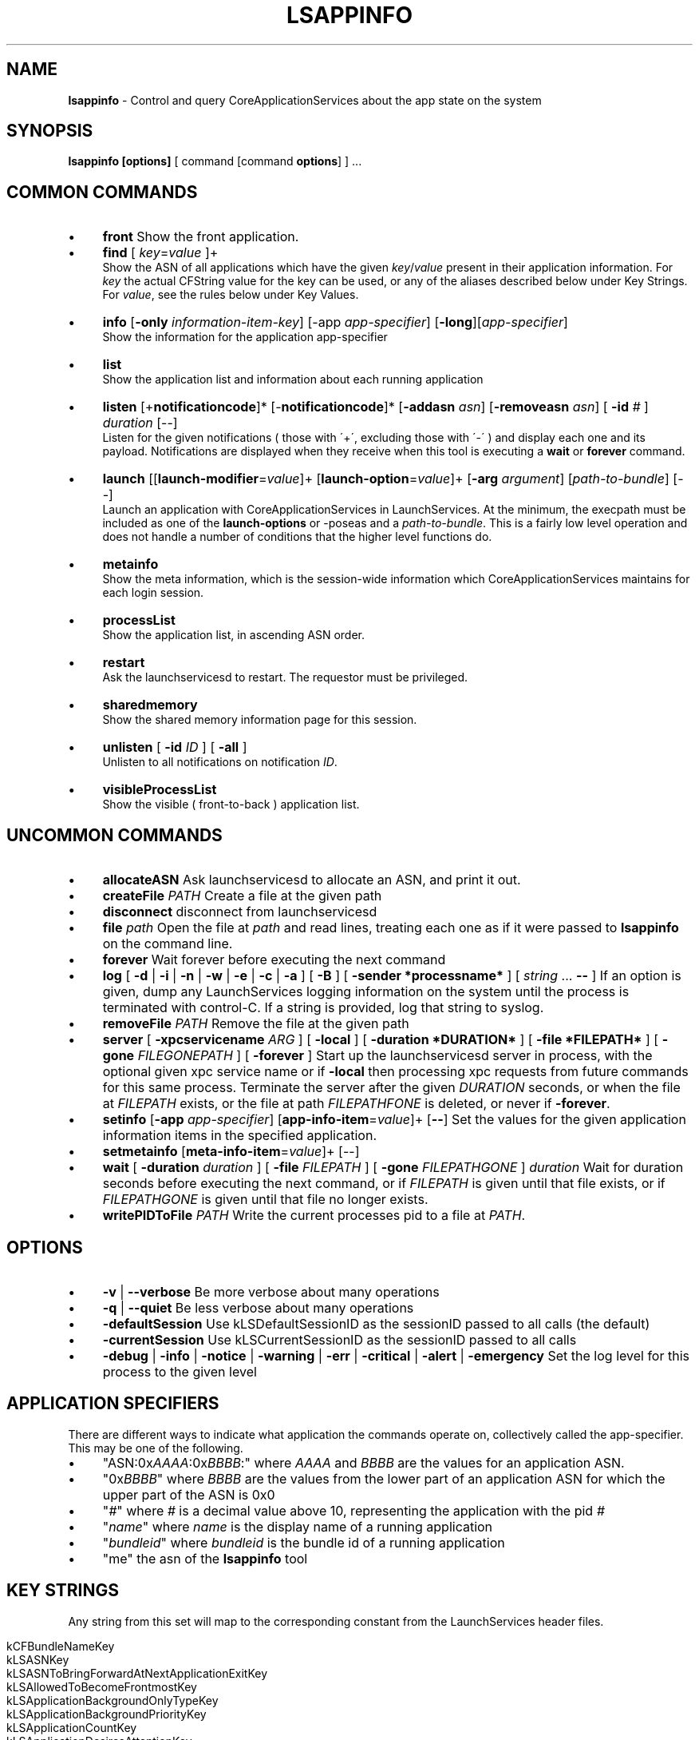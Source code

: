 .\" generated with Ronn/v0.7.3
.\" http://github.com/rtomayko/ronn/tree/0.7.3
.
.TH "LSAPPINFO" "8" "04/01/2013" "" ""
.
.SH "NAME"
\fBlsappinfo\fR \- Control and query CoreApplicationServices about the app state on the system
.
.SH "SYNOPSIS"
\fBlsappinfo\fR \fB[options]\fR [ command [command \fBoptions\fR] ] \.\.\.
.
.SH "COMMON COMMANDS"
.
.IP "\(bu" 4
\fBfront\fR Show the front application\.
.
.IP "\(bu" 4
\fBfind\fR [ \fIkey\fR=\fIvalue\fR ]+
.
.br
Show the ASN of all applications which have the given \fIkey\fR/\fIvalue\fR present in their application information\. For \fIkey\fR the actual CFString value for the key can be used, or any of the aliases described below under Key Strings\. For \fIvalue\fR, see the rules below under Key Values\.
.
.IP "\(bu" 4
\fBinfo\fR [\fB\-only\fR \fIinformation\-item\-key\fR] [\-app \fIapp\-specifier\fR] [\fB\-long\fR][\fIapp\-specifier\fR]
.
.br
Show the information for the application app\-specifier
.
.IP "\(bu" 4
\fBlist\fR
.
.br
Show the application list and information about each running application
.
.IP "\(bu" 4
\fBlisten\fR [+\fBnotificationcode\fR]* [\-\fBnotificationcode\fR]* [\fB\-addasn\fR \fIasn\fR] [\fB\-removeasn\fR \fIasn\fR] [ \fB\-id\fR \fI#\fR ] \fIduration\fR [\-\-]
.
.br
Listen for the given notifications ( those with \'+\', excluding those with \'\-\' ) and display each one and its payload\. Notifications are displayed when they receive when this tool is executing a \fBwait\fR or \fBforever\fR command\.
.
.IP "\(bu" 4
\fBlaunch\fR [[\fBlaunch\-modifier\fR=\fIvalue\fR]+ [\fBlaunch\-option\fR=\fIvalue\fR]+ [\fB\-arg\fR \fIargument\fR] [\fIpath\-to\-bundle\fR] [\-\-]
.
.br
Launch an application with CoreApplicationServices in LaunchServices\. At the minimum, the execpath must be included as one of the \fBlaunch\-options\fR or \-poseas and a \fIpath\-to\-bundle\fR\. This is a fairly low level operation and does not handle a number of conditions that the higher level functions do\.
.
.IP "\(bu" 4
\fBmetainfo\fR
.
.br
Show the meta information, which is the session\-wide information which CoreApplicationServices maintains for each login session\.
.
.IP "\(bu" 4
\fBprocessList\fR
.
.br
Show the application list, in ascending ASN order\.
.
.IP "\(bu" 4
\fBrestart\fR
.
.br
Ask the launchservicesd to restart\. The requestor must be privileged\.
.
.IP "\(bu" 4
\fBsharedmemory\fR
.
.br
Show the shared memory information page for this session\.
.
.IP "\(bu" 4
\fBunlisten\fR [ \fB\-id\fR \fIID\fR ] [ \fB\-all\fR ]
.
.br
Unlisten to all notifications on notification \fIID\fR\.
.
.IP "\(bu" 4
\fBvisibleProcessList\fR
.
.br
Show the visible ( front\-to\-back ) application list\.
.
.IP "" 0
.
.SH "UNCOMMON COMMANDS"
.
.IP "\(bu" 4
\fBallocateASN\fR Ask launchservicesd to allocate an ASN, and print it out\.
.
.IP "\(bu" 4
\fBcreateFile\fR \fIPATH\fR Create a file at the given path
.
.IP "\(bu" 4
\fBdisconnect\fR disconnect from launchservicesd
.IP "\(bu" 4
\fBfile\fR \fIpath\fR Open the file at \fIpath\fR and read lines, treating each one as if it were passed to \fBlsappinfo\fR on the command line\.
.
.IP "\(bu" 4
\fBforever\fR Wait forever before executing the next command
.
.IP "\(bu" 4
\fBlog\fR [ \fB\-d\fR | \fB\-i\fR | \fB\-n\fR | \fB\-w\fR | \fB\-e\fR | \fB\-c\fR | \fB\-a\fR ] [ \fB\-B\fR ] [ \fB\-sender *processname*\fR ] [ \fIstring\fR \.\.\. \fB\-\-\fR ] If an option is given, dump any LaunchServices logging information on the system until the process is terminated with control\-C\. If a string is provided, log that string to syslog\.
.
.IP "\(bu" 4
\fBremoveFile\fR \fIPATH\fR Remove the file at the given path
.
.IP "\(bu" 4
\fBserver\fR [ \fB\-xpcservicename\fR \fIARG\fR ] [ \fB\-local\fR ] [ \fB\-duration *DURATION*\fR ] [ \fB\-file *FILEPATH*\fR ] [ \fB\-gone\fR \fIFILEGONEPATH\fR ] [ \fB\-forever\fR ] Start up the launchservicesd server in process, with the optional given xpc service name or if \fB\-local\fR then processing xpc requests from future commands for this same process\. Terminate the server after the given \fIDURATION\fR seconds, or when the file at \fIFILEPATH\fR exists, or the file at path \fIFILEPATHFONE\fR is deleted, or never if \fB\-forever\fR\.
.
.IP "\(bu" 4
\fBsetinfo\fR [\fB\-app\fR \fIapp\-specifier\fR] [\fBapp\-info\-item\fR=\fIvalue\fR]+ [\fB\-\-\fR] Set the values for the given application information items in the specified application\.
.
.IP "\(bu" 4
\fBsetmetainfo\fR [\fBmeta\-info\-item\fR=\fIvalue\fR]+ [\-\-]
.
.IP "\(bu" 4
\fBwait\fR [ \fB\-duration\fR \fIduration\fR ] [ \fB\-file\fR \fIFILEPATH\fR ] [ \fB\-gone\fR \fIFILEPATHGONE\fR ] \fIduration\fR Wait for duration seconds before executing the next command, or if \fIFILEPATH\fR is given until that file exists, or if \fIFILEPATHGONE\fR is given until that file no longer exists\.
.
.IP "\(bu" 4
\fBwritePIDToFile\fR \fIPATH\fR Write the current processes pid to a file at \fIPATH\fR\.
.
.IP "" 0
.
.SH "OPTIONS"
.
.IP "\(bu" 4
\fB\-v\fR | \fB\-\-verbose\fR Be more verbose about many operations
.
.IP "\(bu" 4
\fB\-q\fR | \fB\-\-quiet\fR Be less verbose about many operations
.
.IP "\(bu" 4
\fB\-defaultSession\fR Use kLSDefaultSessionID as the sessionID passed to all calls (the default)
.
.IP "\(bu" 4
\fB\-currentSession\fR Use kLSCurrentSessionID as the sessionID passed to all calls
.
.IP "\(bu" 4
\fB\-debug\fR | \fB\-info\fR | \fB\-notice\fR | \fB\-warning\fR | \fB\-err\fR | \fB\-critical\fR | \fB\-alert\fR | \fB\-emergency\fR Set the log level for this process to the given level
.
.IP "" 0
.
.SH "APPLICATION SPECIFIERS"
There are different ways to indicate what application the commands operate on, collectively called the app\-specifier\. This may be one of the following\.
.
.IP "\(bu" 4
"ASN:0x\fIAAAA\fR:0x\fIBBBB\fR:" where \fIAAAA\fR and \fIBBBB\fR are the values for an application ASN\.
.
.IP "\(bu" 4
"0x\fIBBBB\fR" where \fIBBBB\fR are the values from the lower part of an application ASN for which the upper part of the ASN is 0x0
.
.IP "\(bu" 4
"\fI#\fR" where \fI#\fR is a decimal value above 10, representing the application with the pid \fI#\fR
.
.IP "\(bu" 4
"\fIname\fR" where \fIname\fR is the display name of a running application
.
.IP "\(bu" 4
"\fIbundleid\fR" where \fIbundleid\fR is the bundle id of a running application
.
.IP "\(bu" 4
"me" the asn of the \fBlsappinfo\fR tool
.
.IP "" 0
.
.SH "KEY STRINGS"
Any string from this set will map to the corresponding constant from the LaunchServices header files\.
.
.IP "" 4
.
.nf

kCFBundleNameKey
kLSASNKey
kLSASNToBringForwardAtNextApplicationExitKey
kLSAllowedToBecomeFrontmostKey
kLSApplicationBackgroundOnlyTypeKey
kLSApplicationBackgroundPriorityKey
kLSApplicationCountKey
kLSApplicationDesiresAttentionKey,
kLSApplicationForegroundPriorityKey
kLSApplicationForegroundTypeKey
kLSApplicationHasRegisteredKey
kLSApplicationHasSignalledItIsReadyKey
kLSApplicationInStoppedStateKey
kLSApplicationInThrottledStateAfterLaunchKey
kLSApplicationInformationSeedKey
kLSApplicationIsHiddenKey
kLSApplicationListSeedKey
kLSApplicationReadyToBeFrontableKey
kLSApplicationTypeKey
kLSApplicationTypeToRestoreKey
kLSApplicationUIElementTypeKey
kLSApplicationVersionKey
kLSApplicationWasTerminatedByTALKey
kLSApplicationWouldBeTerminatedByTALKey
kLSArchitectureKey
kLSBundleIdentifierLowerCaseKey
kLSBundlePathDeviceIDKey
kLSBundlePathINodeKey
kLSBundlePathKey
kLSCheckInTimeKey
kLSDebugLevelKey
kLSDisplayNameKey
kLSExecutableFormatCFMKey
kLSExecutableFormatKey
kLSExecutableFormatMachOKey
kLSExecutableFormatPoundBangKey
kLSExecutablePathDeviceIDKey
kLSExecutablePathINodeKey
kLSExecutablePathKey
kLSExitStatusKey
kLSFileCreatorKey
kLSFileTypeKey
kLSFlavorKey
kLSFrontApplicationSeedKey
kLSHiddenApplicationCountKey
kLSLaunchTimeKey
kLSLaunchedByLaunchServicesKey
kLSLaunchedByLaunchServicesThruForkExecKey
kLSLaunchedByLaunchServicesThruLaunchDKey
kLSLaunchedByLaunchServicesThruSessionLauncherKey
kLSLaunchedInQuarantineKey
kLSMenuBarOwnerApplicationSeedKey
kLSModifierLaunchedForPersistenceKey
kLSModifierRefConKey
kLSNotifyBecameFrontmostAnotherLaunchKey
kLSNotifyBecameFrontmostFirstActivationKey
kLSNotifyLaunchRequestLaunchModifiersKey
kLSOriginalExecutablePathDeviceIDKey
kLSOriginalExecutablePathINodeKey
kLSOriginalExecutablePathKey
kLSOriginalPIDKey
kLSPIDKey
kLSParentASNKey
kLSParentASNWasInferredKey
kLSPersistenceSuppressRelaunchAtLoginKey
kLSPreviousASNKey
kLSPreviousPresentationModeKey
kLSPreviousValueKey
kLSRecordingAppleEventsKey
kLSRequiresCarbonKey
kLSSessionIDKey
kLSShellExecutablePathKey
kLSUIDsInSessionKey
kLSUIPresentationModeAllHiddenValue
kLSUIPresentationModeAllSuppressedValue
kLSUIPresentationModeContentHiddenValue
kLSUIPresentationModeContentSuppressedValue
kLSUIPresentationModeKey
kLSUIPresentationModeNormalValue
kLSUIPresentationOptionsKey
kLSUnhiddenApplicationCountKey
kLSVisibleApplicationCountKey
kLSVisibleApplicationListSeedKey
kLSWantsToComeForwardAtRegistrationTimeKey
launchedThrottled
.
.fi
.
.IP "" 0
.
.P
Likewise, these short strings also make to the corresponding constants\.
.
.IP "" 4
.
.nf

allowedtobecomefrontmost
applicationTypeToRestore
applicationWasTerminatedByTAL
applicationtype
arch
asn
bundleid
bundlelastcomponent
bundlename
bundlenamelc
bundlepath
changecount
creator
debuglevel
displayname
execpath
executablepath
filecreator
filename
filetype
hidden
isconnectedtowindowserver
isready
isregistered
isstopped
isthrottled
launchedForPersistence
launchedinquarantine
name
parentasn
pid
presentationmode
presentationoptions
psn
recordingAppleEvents
session
shellpath
supressRelaunch
version
.
.fi
.
.IP "" 0
.
.SH "KEY VALUES"
In numerous places a key can be set to a value\. The format of value can be any of the following
.
.IP "\(bu" 4
"\fIstring\fR" A string, surrounded by double quotes\.
.
.IP "\(bu" 4
\fInumeric\-digits\fR | \-\fInumeric\-digits\fR | \fInumeric\-digits\fR\.\fInumeric\-digits\fR[E]\fInumeric\-digits\fR A numeric value, either an integer type or a double floating point type\.
.
.IP "\(bu" 4
$\fIhex\-digits\fR A numeric value given by the hex value hex\-digits\.
.
.IP "\(bu" 4
"ASN:0x\fIAAAA\fR:0x\fIBBBB\fR:" An ASN, where \fIAAAA\fR and \fIBBBB\fR are the values for an application ASN\.
.
.IP "\(bu" 4
App:\fIstr\fR An ASN, where \fIstr\fR matches one of the application\-specifier formats\.
.
.IP "\(bu" 4
( [[\fIstr\fR,] \fIstr\fR] ) A CFArrayRef, where each \fIstr\fR is converted as if it were a key value\.
.
.IP "\(bu" 4
true The kCFBooleanTrue value\.
.
.IP "\(bu" 4
false The kCFBooleanFalse value\.
.
.IP "\(bu" 4
null The kCFNull value\.
.
.IP "\(bu" 4
Any of the application information item, or launch modifier strings The equivalent, exported LaunchServices CFStringRef key for the item or launch modifier\.
.
.IP "" 0
.
.SH "APPLICATION INFORMATION ITEM KEYS"
.
.IP "\(bu" 4
\fBasn\fR An application ASN, which is unique identifier assigned to each application when the application is launched and persists until the application exits, and likely is unique for the entire time a user is logged in\. When displayed, an ASN looks like "ASN:0x0\-0x1f01f:"\.
.
.IP "\(bu" 4
\fBparentasn\fR The ASN of the application which launched this application\.
.
.IP "\(bu" 4
\fBbundlename\fR The bundle name, if one exists, for the application\.
.
.IP "\(bu" 4
\fBbundlenamelc\fR The bundle name, if one exists, for the application, but with every upper case character converted into the equivalent lower case character\.
.
.IP "\(bu" 4
\fBbundlepath\fR The bundle path, if the application is bundled
.
.IP "\(bu" 4
\fBexecutablepath\fR The executable path of the application
.
.IP "\(bu" 4
\fBfiletype\fR The file type of the application, if it has one\.
.
.IP "\(bu" 4
\fBfilecreator\fR The creator type of the application, if it has one\.
.
.IP "\(bu" 4
\fBpid\fR The pid of the application\.
.
.IP "\(bu" 4
\fBfilename\fR The filename of the executable (the last component of the executable path), converted into a lowercase string
.
.IP "\(bu" 4
\fBbundlelastcomponent\fR The last component of the bundle path, converted into a lowercase string\.
.
.IP "\(bu" 4
\fBdisplayname\fR | \fBname\fR The display name of this application
.
.IP "\(bu" 4
\fBbundleid\fR The bundle identifier of the application, if one exists\.
.
.IP "\(bu" 4
\fBapplicationtype\fR The type of the application (generally "Foreground", "Background", or "UIElement")
.
.IP "\(bu" 4
\fBallowedtobecomefrontmost\fR The application is allowed to be frontmost\.
.
.IP "\(bu" 4
\fBversion\fR The version string for the application, if it has one
.
.IP "\(bu" 4
\fBpresentationmode\fR The UIPresentationMode for this application (only for foreground applications), generally one of "Normal", "ContentSupressed", "ContentHidden", "Suppressed", "AllHidden"
.
.IP "\(bu" 4
\fBpresentationoptions\fR
.
.IP "\(bu" 4
\fBsession\fR A number indicating which audit session this application is running in\.
.
.IP "\(bu" 4
\fBhidden\fR If this application is a foreground application, then if it is hidden, "true", or "false" if it is not hidden
.
.IP "\(bu" 4
\fBchangecount\fR A number which changes whenever any items in the application\'s information dictionary is changed\.
.
.IP "\(bu" 4
\fBdebuglevel\fR
.
.IP "\(bu" 4
\fBisregistered\fR If this application has registered, then "true", otherwise "false"\.
.
.IP "\(bu" 4
\fBisready\fR If this application has entered its main runloop and is able to respond to requests to hide or show itself, "true", otherwise "false"\.
.
.IP "\(bu" 4
\fBisstopped\fR If this application was launched stopped, and if it has not been started yet, then "true", otherwise "false" or not present\.
.
.IP "\(bu" 4
\fBlaunchedinquarantine\fR If this application was launched in a quarantined state, then "true", otherwise "false" or not present\.
.
.IP "\(bu" 4
\fBarch\fR The architecture of the code running this application, generally "x86_64" or "i386"\.
.
.IP "\(bu" 4
\fBrecordingAppleEvents\fR If this application is recording AppleEvents, then "true", otherwise "false" or not present\.
.
.IP "\(bu" 4
\fBsupressRelaunch\fR If this application should not be re\-launched after a logout and login, then "true", otherwise "false" or not present\.
.
.IP "\(bu" 4
\fBapplicationTypeToRestore\fR
.
.IP "\(bu" 4
\fBapplicationWasTerminatedByTAL\fR
.
.IP "\(bu" 4
\fBisthrottled\fR If this application was launched in the throttled state, and if it has not been unthrottled, then "true", otherwise false or not present\.
.
.IP "\(bu" 4
\fBapplicationWouldBeTerminatedByTALKey\fR
.
.IP "\(bu" 4
\fBlaunchedhidden\fR If the application was launched hidden, then "true", otherwise "false" or not present\. This is not whether the application is currently hidden, just whether at the time it was launched the request was to have it hide itself\.
.
.IP "\(bu" 4
\fBlaunchandhideothers\fR If the application was launched and asked to hide all other application, then "true", otherwise "false" or not present\. This is not whether the application is currently hidden, just whether at the time it was launched the request was to have it hide all other applications\.
.
.IP "\(bu" 4
\fBlaunchForPersistence\fR If the application was launched with launchForPersistence=true, then "true", otherwise "false" or not present\.
.
.IP "" 0
.
.SH "LAUNCHMODIFIER KEYS"
.
.IP "\(bu" 4
\fBasync\fR=[true|false] Launch asynchronously
.
.IP "\(bu" 4
\fBrefcon\fR=[\fI#\fR] Launch with the given numeric refcon\.
.
.IP "\(bu" 4
\fBnofront\fR=[true|false] If true, do not bring the application to the front when it finishes launching
.
.IP "\(bu" 4
\fBstopped\fR=[true|false] Launch the process but do not start it\.
.
.IP "\(bu" 4
\fBlaunchandhide\fR=[true|false] Launch the process and cause it to hide itself when it finishes launching
.
.IP "\(bu" 4
\elaunchandhideothers`=[true|false] Launch the process and couse it to hide all other applications when it finishes launching
.
.IP "\(bu" 4
\fBlaunchForPersistence\fR=[true|false]
.
.IP "\(bu" 4
\fBlaunchWithASLRDisabled\fR=[true|false]
.
.IP "" 0
.
.SH "NOTIFICATION CODES"
Notifications are sent out by LaunchServices when various conditions arrive\. Each notification has a type, called the notification\-code, a dictionary of data items which are specific to the notification, a time the notification was sent, and an optional affected ASN\.
.
.IP "\(bu" 4
\fBlaunch\fR
.
.IP "" 0
.
.P
Sent when an application is launched
.
.IP "\(bu" 4
\fBcreation\fR
.
.IP "" 0
.
.P
Sent when an entry for an application is created on the system and associated with an ASN\.
.
.IP "\(bu" 4
\fBbirth\fR
.
.IP "" 0
.
.P
Sent when an
.
.IP "\(bu" 4
\fBdeath\fR
.
.IP "" 0
.
.P
Sent when an application exits\.
.
.IP "\(bu" 4
\fBabnormaldeath\fR
.
.IP "" 0
.
.P
Sent when an application exits with a non\-zero exit status\.
.
.IP "\(bu" 4
\fBchildDeath\fR
.
.IP "" 0
.
.P
Sent when an application exits, with affected ASN set to the parent ASN of the application which exited\.
.
.IP "\(bu" 4
\fBabnormalChildDeath\fR
.
.IP "" 0
.
.P
Sent when an application exits with a non\-zero exit status, with affected ASN set to the parent ASN of the application which exited\.
.
.IP "\(bu" 4
\fBlaunchFailure\fR
.
.IP "" 0
.
.P
Sent when an application launch fails, after a launch notification has been sent out\.
.
.IP "\(bu" 4
\fBappCreation\fR
.
.IP "" 0
.
.P
Sent when an application is "created", which happens immediately after the application is created and certain items are added into the application information dictionary\.
.
.IP "\(bu" 4
\fBchildAppCreation\fR
.
.IP "" 0
.
.P
Sent when an application is "created", which happens immediately after the application is created and certain items are added into the application information dictionary, with affected ASN set to the asn of the parent ASN of this application\.
.
.IP "\(bu" 4
\fBappReady\fR
.
.IP "" 0
.
.P
Sent when an applications signals to LaunchServices that it is ready to accept hide/show events, generally when it has entered its main runloop\.
.
.IP "\(bu" 4
\fBchildAppReady\fR
.
.IP "" 0
.
.P
Sent when an applications signals to LaunchServices that it is ready to accept hide/show events, generally when it has entered its main runloop, with affected ASN set to the parent ASN of the application which signalled ready\.
.
.IP "\(bu" 4
\fBreadyToAcceptAppleEvents\fR
.
.IP "" 0
.
.P
Sent when an application signals that it is ready to accept AppleEvents\.
.
.IP "\(bu" 4
\fBlaunchTimedOut\fR
.
.IP "\(bu" 4
\fBlaunchFinished\fR
.
.IP "\(bu" 4
\fBallTALAppsRegistered\fR
.
.IP "" 0
.
.P
Sent when talagentd decides that all applications which were launched for persistence have registered\.
.
.IP "\(bu" 4
\fBbecameFrontmost\fR
.
.IP "" 0
.
.P
Sent when an application is made into the front application\.
.
.IP "\(bu" 4
\fBlostFrontmost\fR
.
.IP "" 0
.
.P
Sent when an application which previously was the front application is no longer the front application\.
.
.IP "\(bu" 4
\fBorderChanged\fR
.
.IP "" 0
.
.P
Sent when the front\-to\-back order of the application list changes\.
.
.IP "\(bu" 4
\fBbringForwardRequest\fR
.
.IP "" 0
.
.P
Someone has requested that the application with affected ASN make itself frontmost\.
.
.IP "\(bu" 4
\fBmenuBarAcquired\fR
.
.IP "" 0
.
.P
Sent when the application which is responsible for drawing the menu bar (generally the frontmost foreground application) changes
.
.IP "\(bu" 4
\fBmenuBarLost\fR
.
.IP "" 0
.
.P
Sent when the application which was responsible for drawing the menu bar (generally the frontmost foreground application) is no longer responsible
.
.IP "\(bu" 4
\fBhidden\fR
.
.IP "" 0
.
.P
Sent when the application is hidden
.
.IP "\(bu" 4
\fBshown\fR
.
.IP "" 0
.
.P
Sent when the application is shown
.
.IP "\(bu" 4
\fBshowRequest\fR
.
.IP "" 0
.
.P
Someone has requested that the application with the affected application asn should show (un\-hide) itself\.
.
.IP "\(bu" 4
\fBhideRequest\fR
.
.IP "" 0
.
.P
Someone has requested that the application with the affected application asn should hide itself\.
.
.IP "\(bu" 4
\fBpullwindowsforward\fR
.
.IP "" 0
.
.P
Someone has requested that the application with the affected application asn should show itself and pull all of its windows forward\.
.
.IP "\(bu" 4
\fBappInfoChanged\fR
.
.IP "" 0
.
.P
Sent when the information for the application is changed\.
.
.IP "\(bu" 4
\fBappInfoKeyAdded\fR
.
.IP "" 0
.
.P
Sent when a key is added to the information for the application\. The data for the notification will include the key being added and its value\.
.
.IP "\(bu" 4
\fBappInfoKeyChanged\fR
.
.IP "" 0
.
.P
Sent when a value for an item in the application information is changed\. The data for the notification will include the key being changes and its new and old value\.
.
.IP "\(bu" 4
\fBappInfoKeyRemoved\fR
.
.IP "" 0
.
.P
Sent when the value for an item in the application information is removed\. The data for the notification will include the key being removed and its value\.
.
.IP "\(bu" 4
\fBappTypeChanged\fR
.
.IP "" 0
.
.P
Sent when the "ApplicationType" key in the application information is changed\.
.
.IP "\(bu" 4
\fBappNameChanged\fR
.
.IP "" 0
.
.P
Sent when the application name in the application information is changed\.
.
.IP "\(bu" 4
\fBwantsAttentionChanged\fR
.
.IP "" 0
.
.P
Sent when the LSWantsAttention key in the application information is changed\.
.
.IP "\(bu" 4
\fBpresentationModeChanged\fR
.
.IP "" 0
.
.P
Sent when an application changes its presentation mode\.
.
.IP "\(bu" 4
\fBpidChanged\fR
.
.IP "" 0
.
.P
Sent when an application changes its pid\. In practice this can never happen, except when LaunchServices launches a process which itself forks or spawns a new process, and then checks\-in from that new pid\.
.
.IP "\(bu" 4
\fBfrontPresentationModeChanged\fR
.
.IP "" 0
.
.P
Sent when the presentation mode of the system changes, generally when the foreground application changes its own presentation mode or when the front application changes and the old and new applications have different presentation modes\.
.
.IP "\(bu" 4
\fBpresentationModeChangedBecauseFrontApplicationChanged\fR
.
.IP "" 0
.
.P
Sent when the presentation mode of the system changes only because the front application changed and the old and new applications have different presentation modes\.
.
.IP "\(bu" 4
\fBlaunchrequest\fR
.
.IP "\(bu" 4
\fBstarted\fR
.
.IP "" 0
.
.P
Sent when a formally stopped application is started\.
.
.IP "\(bu" 4
\fBsessionLauncherRegister\fR
.
.IP "" 0
.
.P
Sent when the ASN of the session launcher application registers with LaunchServices\.
.
.IP "\(bu" 4
\fBsessionLauncherUnregistered\fR
.
.IP "" 0
.
.P
Sent when the application registered as the session launcher unregisters or exits\.
.
.IP "\(bu" 4
\fBnextAppToBringForwardAtQuitRegistered\fR
.
.IP "" 0
.
.P
Sent when the meta\-information item for the next application to bring forward ASN is changed
.
.IP "\(bu" 4
\fBnextAppToBringForwardAtQuitUnregistered\fR
.
.IP "\(bu" 4
\fBsystemProcessRegistered\fR
.
.IP "" 0
.
.P
Sent when the system process (generally loginwindow) registers with LaunchServices\.
.
.IP "\(bu" 4
\fBsystemProcessUnregistered\fR
.
.IP "" 0
.
.P
Sent when the system process (generally loginwindow) unregisters with LaunchServices\.
.
.IP "\(bu" 4
\fBfrontReservationCreated\fR
.
.IP "" 0
.
.P
Sent when a front\-reservation is created\.
.
.IP "\(bu" 4
\fBfrontReservationDestroyed\fR
.
.IP "" 0
.
.P
Sent when a front reservation is destroyed\.
.
.IP "\(bu" 4
\fBpermittedFrontASNsChanged\fR
.
.IP "" 0
.
.P
Sent when the array of permitted\-front\-applications changes\.
.
.IP "\(bu" 4
\fBsuppressRelaunch\fR
.
.IP "" 0
.
.P
Sent when an application changes its "LSSupressRelaunch" key\.
.
.IP "\(bu" 4
\fBterminatedByTALChanged\fR
.
.IP "" 0
.
.P
Sent when an application changes its "TerminatedByTAL" key\.
.
.IP "\(bu" 4
\fBlaunchedThrottledChanged\fR
.
.IP "" 0
.
.P
Sent when an application changes * \fBapplicationWouldBeTerminatedByTALChanged\fR * \fBapplicationProgressValueChanged\fR * \fBapplicationVisualNotification\fR * \fBwakeup\fR
.
.P
Request that the application with affected ASN resume running its main runloop\.
.
.IP "\(bu" 4
\fBsessionCreated\fR
.
.IP "" 0
.
.P
Sent when a session is created, generally when the first application registers inside the session\. Affected ASN is always NULL, since this does not refer to any particular application\.
.
.IP "\(bu" 4
\fBsessionDestroyed\fR
.
.IP "" 0
.
.P
Sent when a session is destroyed\. Affected ASN is always NULL, since this does not refer to any particular application\.
.
.IP "\(bu" 4
\fBinvalid\fR
.
.IP "" 0
.
.P
This represents an invalid notification code, and is never sent\.
.
.IP "\(bu" 4
\fBall\fR
.
.IP "" 0
.
.P
This represents all notification codes, and is never sent, but gets used when specifying which notifications to listen for\.
.
.SH "EXAMPLES"
.
.IP "\(bu" 4
List all of the running applications
.
.IP "" 0
.
.P
\fBlsappinfo\fR list
.
.IP "\(bu" 4
Show all the notifications which are being sent out
.
.IP "" 0
.
.P
\fBlsappinfo\fR listen +all forever
.
.IP "\(bu" 4
Show the notifications sent out whenever the front application is changed, for the next 60 seconds
.
.IP "" 0
.
.P
\fBlsappinfo\fR listen +becameFrontmost wait 60
.
.IP "\(bu" 4
Launch TextEdit\.app, asyncronously, and don\'t bring it to the front
.
.IP "" 0
.
.P
\fBlsappinfo\fR launch nofront=true async=true /Applications/TextEdit\.app/
.
.IP "\(bu" 4
Find the ASN for the running application "TextEdit", by bundle id
.
.IP "" 0
.
.P
\fBlsappinfo\fR find bundleid=com\.apple\.TextEdit
.
.IP "\(bu" 4
Find the ASN for the running application "TextEdit", by name
.
.IP "" 0
.
.P
\fBlsappinfo\fR find name="TextEdit"
.
.IP "\(bu" 4
Show the information for the running application "TextEdit"
.
.IP "" 0
.
.P
\fBlsappinfo\fR info "TextEdit"
